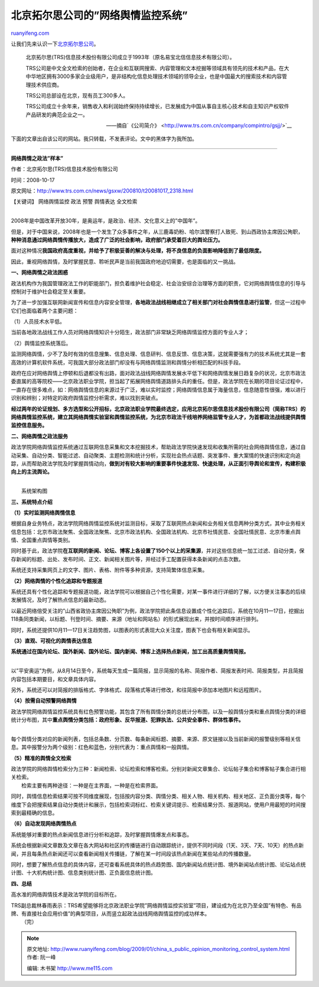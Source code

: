 .. _200901_china_s_public_opinion_monitoring_control_system:

北京拓尔思公司的”网络舆情监控系统”
=====================================================

`ruanyifeng.com <http://www.ruanyifeng.com/blog/2009/01/china_s_public_opinion_monitoring_control_system.html>`__

让我们先来认识一下\ `北京拓尔思公司 <http://www.trs.com.cn/>`__\ 。

    北京拓尔思(TRS)信息技术股份有限公司成立于1993年（原名易宝北信信息技术有限公司）。

    TRS公司是中文全文检索的创始者，在企业和互联网搜索、内容管理和文本挖掘等领域具有领先的技术和产品，在大中华地区拥有3000多家企业级用户，是非结构化信息处理技术领域的领导企业，也是中国最大的搜索技术和内容管理技术供应商。

    TRS公司总部设在北京，现有员工300多人。

    TRS公司成立十余年来，销售收入和利润始终保持持续增长，已发展成为中国从事自主核心技术和自主知识产权软件产品研发的典范企业之一。

    ——摘自`《公司简介》 <http://www.trs.com.cn/company/compintro/gsjj/>`__

下面的文章出自该公司的网站。我只转载，不发表评论。文中的黑体字为我所加。


==================

**网络舆情之政法”样本”**

作者：北京拓尔思(TRS)信息技术股份有限公司

时间：2008-10-17

原文网址：\ `http://www.trs.com.cn/news/gsxw/200810/t20081017\_2318.html <http://www.trs.com.cn/news/gsxw/200810/t20081017_2318.html>`__

【关键词】 网络舆情监控 政法 预警 舆情表达 全文检索

| 
| 2008年是中国改革开放30年，是奥运年，是政治、经济、文化意义上的”中国年”。

但是，对于中国来说，2008年也是一个发生了众多事件之年，从三鹿毒奶粉、哈尔滨警察打人致死、到山西政协主席因公殉职，\ **种种消息通过网络舆情传播放大，造成了广泛的社会影响，政府部门承受着巨大的舆论压力。**

面对这种情况\ **我国政府高度重视，并给予了积极妥善的解决与处理，将不良信息的负面影响降低到了最低限度。**

因此，重视网络舆情，及时掌握民意、聆听民声是当前我国政府地迫切需要，也是面临的又一挑战。

**一、网络舆情之政法困惑**

政法机构作为我国管理政法工作的职能部门，担负着维护社会稳定、社会治安综合治理等方面的职责，它对网络舆情信息的引导与控制对于维护社会稳定至关重要。

为了进一步加强互联网新闻宣传和信息内容安全管理，\ **各地政法战线相继成立了相关部门对社会舆情信息进行监管**\ ，但这一过程中它们也面临着两个主要问题：

（1）人员技术水平低。

当前各地政法战线工作人员对网络舆情知识十分陌生，政法部门非常缺乏网络舆情监控方面的专业人才；

（2）舆情监控系统落后。

监测网络舆情，少不了及时有效的信息搜集、信息处理、信息研判、信息反馈、信息决策，这就需要强有力的技术系统尤其是一套高效的计算机软件系统，可我国大部分政法部门却没有与网络舆情监测和舆情分析相匹配的科技手段。

政府在应对网络舆情上停顿和后退都没有出路，面对政法战线网络舆情发展水平低下和网络舆情发展日趋复杂的状况，北京市政法委直属的高等院校——北京政法职业学院，担当起了拓展网络舆情道路排头兵的重任。但是，政法学院在长期的项目论证过程中，一直存在很多难点，如：网络舆情信息的来源过于广泛，难以实时监控；网络舆情信息属于海量信息，信息随意性很强，难以进行识别和辨别；对特定的政府舆情监控分析需求，难以找到突破点。

**经过两年的论证规划、多方选型和公开招标，北京政法职业学院最终选定，应用北京拓尔思信息技术股份有限公司（简称TRS）的网络舆情监控系统，建立其网络舆情实验室和舆情监控系统，为北京市政法干线培养网络监管专业人才，为首都政法战线提供舆情监控信息服务。**

**二、网络舆情之政法服务**

政法学院网络舆情监控系统通过互联网信息采集和文本挖掘技术，帮助政法学院快速发现和收集所需的社会网络舆情信息，通过自动采集、自动分类、智能过滤、自动聚类、主题检测和统计分析，实现社会热点话题、突发事件、重大案情的快速识别和定向追踪，从而帮助政法学院及时掌握舆情动向，\ **做到对有较大影响的重要事件快速发现、快速处理，从正面引导舆论和宣传，构建积极向上的主流舆论。**

| 
|  系统架构图

**三、系统特点介绍**

**（1）实时监测网络舆情信息**

根据自身业务特点，政法学院网络舆情监控系统对监测目标，采取了互联网热点新闻和业务相关信息两种分类方式，其中业务相关信息包括：北京市政法聚焦、全国政法聚焦、北京市政法机构、全国政法机构、北京市社情民意、全国社情民意、北京市重点舆情、全国重点舆情等类别。

同时基于此，政法学院\ **在互联网的新闻、论坛、博客上各设置了150个以上的采集源**\ ，并对这些信息统一加工过滤、自动分类，保存新闻的标题、出处、发布时间、正文、新闻相关图片等，并经过手工配置获得本条新闻的点击次数。

系统还支持采集网页上的文字、图片、表格、附件等多种资源，支持简繁体信息采集。

**（2）网络舆情的个性化追踪和专题报道**

系统还具有个性化追踪和专题报道功能，政法学院可以根据自己个性化需要，对某一事件进行详细的了解，以方便关注事态的后续发展情况，及时了解热点信息的最新动态。

以最近网络倍受关注的”山西省政协主席因公殉职”为例，政法学院把此条信息设置成个性化追踪后，系统在10月11—17日，挖掘出118条同类新闻，以标题、刊登时间、摘要、来源（地址和网站名）的形式展现出来，并按时间顺序进行排列。

同时，系统还提供10月11—17日关注趋势图，以图表的形式表现大众关注度，图表下也会有相关新闻显示。

**（3）直观、可视化的舆情表达信息**

| **系统通过在国内论坛、国外新闻、国外论坛、国内新闻、博客上选择热点新闻，加工出高质量舆情简报。**
| 
以”平安奥运”为例，从8月14日至今，系统每天生成一篇简报，显示简报的名称、简报作者、简报发表时间、简报类型，并且简报内容包括本期要目，和文章具体内容。

另外，系统还可以对简报的排版格式、字体格式、段落格式等进行修改，和往简报中添加本地图片和远程图片。

**（4）按需自动预警网络舆情**

| 政法学院网络舆情监控系统具有红色预警功能，其包含了所有舆情分类的总统计分布图，以及一般舆情分类和重点舆情分类的详细统计分布图，其中\ **重点舆情分类包括：政府形象、反华报道、犯罪执法、公共安全事件、群体性事件。**
| 
每个舆情分类对应的新闻列表，包括总条数、分页数、每条新闻标题、摘要、来源、原文链接以及当前新闻的报警级别等相关信息。其中报警分为两个级别：红色和蓝色，分别代表为：重点舆情和一般舆情。

**（5）精准的舆情全文检索**

| 政法学院的网络舆情检索分为三种：新闻检索、论坛检索和博客检索。分别对新闻文章集合、论坛帖子集合和博客帖子集合进行相关检索。
|  检索主要有两种途径：一种是在主界面，一种是在检索界面。

同时，舆情信息检索结果可按不同维度展现，包括按内容分类、舆情分类、相关人物、相关机构、相关地区、正负面分类等，每个维度下会把搜索结果自动分类统计和展示，包括检索词标红、检索关键词提示、检索结果分页、报道网站，使用户用最短的时间搜索到最精确的信息。

**（6）自动发现网络舆情热点**

系统能够对重要的热点新闻信息进行分析和追踪，及时掌握舆情爆发点和事态。

系统会根据新闻文章数及文章在各大网站和社区的传播链进行自动跟踪统计，提供不同时间段（1天、3天、7天、10天）的热点新闻，并且每条热点新闻还可以查看新闻相关传播链，了解在某一时间段该热点新闻在某些站点的传播数量。

同时，想要了解热点信息的具体内容，还可查看系统具体的热点趋势图、国内新闻站点统计图、境外新闻站点统计图、论坛站点统计图、十大机构统计图、信息类别统计图、正负面信息统计图。

**四、总结**

高水准的网络舆情技术是政法学院的目标所在。

| TRS副总裁林春雨表示：TRS希望能够将北京政法职业学院”网络舆情监控实验室”项目，建设成为在北京乃至全国”有特色、有品牌、有直接社会应用价值”的典型项目，从而竖立起政法战线网络舆情监控的成功样本。
|  （完）

.. note::
    原文地址: http://www.ruanyifeng.com/blog/2009/01/china_s_public_opinion_monitoring_control_system.html 
    作者: 阮一峰 

    编辑: 木书架 http://www.me115.com